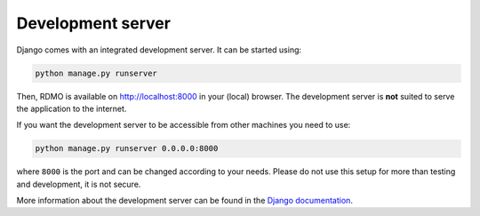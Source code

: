 Development server
------------------

Django comes with an integrated development server. It can be started using:

.. code:: bash

    python manage.py runserver

Then, RDMO is available on http://localhost:8000 in your (local) browser. The development server is **not** suited to serve the application to the internet.

If you want the development server to be accessible from other machines you need to use:

.. code:: bash

    python manage.py runserver 0.0.0.0:8000

where ``8000`` is the port and can be changed according to your needs. Please do not use this setup for more than testing and development, it is not secure.

More information about the development server can be found in the `Django documentation <https://docs.djangoproject.com/en/1.10/intro/tutorial01/#the-development-server>`_.
